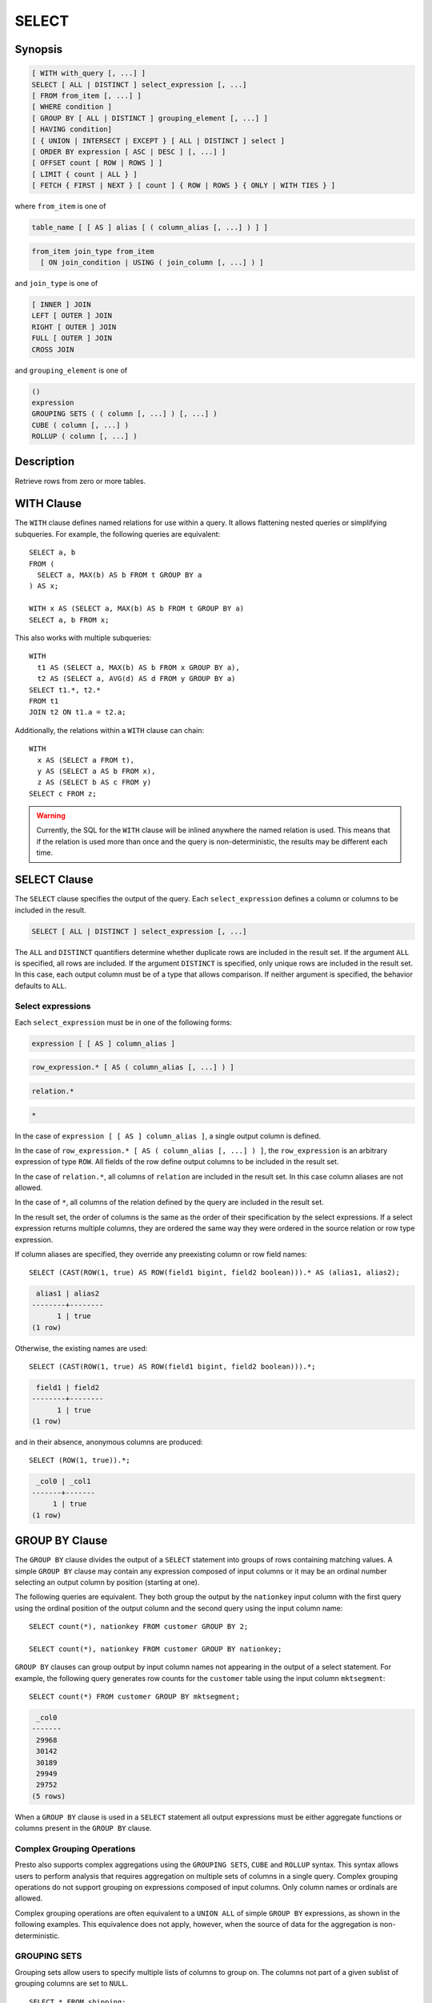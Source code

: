 ======
SELECT
======

Synopsis
--------

.. code-block:: none

    [ WITH with_query [, ...] ]
    SELECT [ ALL | DISTINCT ] select_expression [, ...]
    [ FROM from_item [, ...] ]
    [ WHERE condition ]
    [ GROUP BY [ ALL | DISTINCT ] grouping_element [, ...] ]
    [ HAVING condition]
    [ { UNION | INTERSECT | EXCEPT } [ ALL | DISTINCT ] select ]
    [ ORDER BY expression [ ASC | DESC ] [, ...] ]
    [ OFFSET count [ ROW | ROWS ] ]
    [ LIMIT { count | ALL } ]
    [ FETCH { FIRST | NEXT } [ count ] { ROW | ROWS } { ONLY | WITH TIES } ]

where ``from_item`` is one of

.. code-block:: none

    table_name [ [ AS ] alias [ ( column_alias [, ...] ) ] ]

.. code-block:: none

    from_item join_type from_item
      [ ON join_condition | USING ( join_column [, ...] ) ]

and ``join_type`` is one of

.. code-block:: none

    [ INNER ] JOIN
    LEFT [ OUTER ] JOIN
    RIGHT [ OUTER ] JOIN
    FULL [ OUTER ] JOIN
    CROSS JOIN

and ``grouping_element`` is one of

.. code-block:: none

    ()
    expression
    GROUPING SETS ( ( column [, ...] ) [, ...] )
    CUBE ( column [, ...] )
    ROLLUP ( column [, ...] )

Description
-----------

Retrieve rows from zero or more tables.

WITH Clause
-----------

The ``WITH`` clause defines named relations for use within a query.
It allows flattening nested queries or simplifying subqueries.
For example, the following queries are equivalent::

    SELECT a, b
    FROM (
      SELECT a, MAX(b) AS b FROM t GROUP BY a
    ) AS x;

    WITH x AS (SELECT a, MAX(b) AS b FROM t GROUP BY a)
    SELECT a, b FROM x;

This also works with multiple subqueries::

    WITH
      t1 AS (SELECT a, MAX(b) AS b FROM x GROUP BY a),
      t2 AS (SELECT a, AVG(d) AS d FROM y GROUP BY a)
    SELECT t1.*, t2.*
    FROM t1
    JOIN t2 ON t1.a = t2.a;

Additionally, the relations within a ``WITH`` clause can chain::

    WITH
      x AS (SELECT a FROM t),
      y AS (SELECT a AS b FROM x),
      z AS (SELECT b AS c FROM y)
    SELECT c FROM z;

.. warning::
    Currently, the SQL for the ``WITH`` clause will be inlined anywhere the named
    relation is used. This means that if the relation is used more than once and the query
    is non-deterministic, the results may be different each time.

SELECT Clause
-------------

The ``SELECT`` clause specifies the output of the query. Each ``select_expression``
defines a column or columns to be included in the result.

.. code-block:: none

    SELECT [ ALL | DISTINCT ] select_expression [, ...]

The ``ALL`` and ``DISTINCT`` quantifiers determine whether duplicate rows
are included in the result set. If the argument ``ALL`` is specified,
all rows are included. If the argument ``DISTINCT`` is specified, only unique
rows are included in the result set. In this case, each output column must
be of a type that allows comparison. If neither argument is specified,
the behavior defaults to ``ALL``.

Select expressions
^^^^^^^^^^^^^^^^^^

Each ``select_expression`` must be in one of the following forms:

.. code-block:: none

    expression [ [ AS ] column_alias ]

.. code-block:: none

    row_expression.* [ AS ( column_alias [, ...] ) ]

.. code-block:: none

    relation.*

.. code-block:: none

    *

In the case of ``expression [ [ AS ] column_alias ]``, a single output column
is defined.

In the case of ``row_expression.* [ AS ( column_alias [, ...] ) ]``,
the ``row_expression`` is an arbitrary expression of type ``ROW``.
All fields of the row define output columns to be included in the result set.

In the case of ``relation.*``, all columns of ``relation`` are included
in the result set. In this case column aliases are not allowed.

In the case of ``*``, all columns of the relation defined by the query
are included in the result set.

In the result set, the order of columns is the same as the order of their
specification by the select expressions. If a select expression returns multiple
columns, they are ordered the same way they were ordered in the source
relation or row type expression.

If column aliases are specified, they override any preexisting column
or row field names::

    SELECT (CAST(ROW(1, true) AS ROW(field1 bigint, field2 boolean))).* AS (alias1, alias2);

.. code-block:: none

     alias1 | alias2
    --------+--------
          1 | true
    (1 row)

Otherwise, the existing names are used::

    SELECT (CAST(ROW(1, true) AS ROW(field1 bigint, field2 boolean))).*;

.. code-block:: none

     field1 | field2
    --------+--------
          1 | true
    (1 row)

and in their absence, anonymous columns are produced::

    SELECT (ROW(1, true)).*;

.. code-block:: none

     _col0 | _col1
    -------+-------
         1 | true
    (1 row)


GROUP BY Clause
---------------

The ``GROUP BY`` clause divides the output of a ``SELECT`` statement into
groups of rows containing matching values. A simple ``GROUP BY`` clause may
contain any expression composed of input columns or it may be an ordinal
number selecting an output column by position (starting at one).

The following queries are equivalent. They both group the output by
the ``nationkey`` input column with the first query using the ordinal
position of the output column and the second query using the input
column name::

    SELECT count(*), nationkey FROM customer GROUP BY 2;

    SELECT count(*), nationkey FROM customer GROUP BY nationkey;

``GROUP BY`` clauses can group output by input column names not appearing in
the output of a select statement. For example, the following query generates
row counts for the ``customer`` table using the input column ``mktsegment``::

    SELECT count(*) FROM customer GROUP BY mktsegment;

.. code-block:: none

     _col0
    -------
     29968
     30142
     30189
     29949
     29752
    (5 rows)

When a ``GROUP BY`` clause is used in a ``SELECT`` statement all output
expressions must be either aggregate functions or columns present in
the ``GROUP BY`` clause.

.. _complex_grouping_operations:

Complex Grouping Operations
^^^^^^^^^^^^^^^^^^^^^^^^^^^

Presto also supports complex aggregations using the ``GROUPING SETS``, ``CUBE``
and ``ROLLUP`` syntax. This syntax allows users to perform analysis that requires
aggregation on multiple sets of columns in a single query. Complex grouping
operations do not support grouping on expressions composed of input columns.
Only column names or ordinals are allowed.

Complex grouping operations are often equivalent to a ``UNION ALL`` of simple
``GROUP BY`` expressions, as shown in the following examples. This equivalence
does not apply, however, when the source of data for the aggregation
is non-deterministic.

GROUPING SETS
^^^^^^^^^^^^^

Grouping sets allow users to specify multiple lists of columns to group on.
The columns not part of a given sublist of grouping columns are set to ``NULL``.
::

    SELECT * FROM shipping;

.. code-block:: none

     origin_state | origin_zip | destination_state | destination_zip | package_weight
    --------------+------------+-------------------+-----------------+----------------
     California   |      94131 | New Jersey        |            8648 |             13
     California   |      94131 | New Jersey        |            8540 |             42
     New Jersey   |       7081 | Connecticut       |            6708 |            225
     California   |      90210 | Connecticut       |            6927 |           1337
     California   |      94131 | Colorado          |           80302 |              5
     New York     |      10002 | New Jersey        |            8540 |              3
    (6 rows)

``GROUPING SETS`` semantics are demonstrated by this example query::

    SELECT origin_state, origin_zip, destination_state, sum(package_weight)
    FROM shipping
    GROUP BY GROUPING SETS (
        (origin_state),
        (origin_state, origin_zip),
        (destination_state));

.. code-block:: none

     origin_state | origin_zip | destination_state | _col0
    --------------+------------+-------------------+-------
     New Jersey   | NULL       | NULL              |   225
     California   | NULL       | NULL              |  1397
     New York     | NULL       | NULL              |     3
     California   |      90210 | NULL              |  1337
     California   |      94131 | NULL              |    60
     New Jersey   |       7081 | NULL              |   225
     New York     |      10002 | NULL              |     3
     NULL         | NULL       | Colorado          |     5
     NULL         | NULL       | New Jersey        |    58
     NULL         | NULL       | Connecticut       |  1562
    (10 rows)

The preceding query may be considered logically equivalent to a ``UNION ALL`` of
multiple ``GROUP BY`` queries::

    SELECT origin_state, NULL, NULL, sum(package_weight)
    FROM shipping GROUP BY origin_state

    UNION ALL

    SELECT origin_state, origin_zip, NULL, sum(package_weight)
    FROM shipping GROUP BY origin_state, origin_zip

    UNION ALL

    SELECT NULL, NULL, destination_state, sum(package_weight)
    FROM shipping GROUP BY destination_state;

However, the query with the complex grouping syntax (``GROUPING SETS``, ``CUBE``
or ``ROLLUP``) will only read from the underlying data source once, while the
query with the ``UNION ALL`` reads the underlying data three times. This is why
queries with a ``UNION ALL`` may produce inconsistent results when the data
source is not deterministic.

CUBE
^^^^

The ``CUBE`` operator generates all possible grouping sets (i.e. a power set)
for a given set of columns. For example, the query::

    SELECT origin_state, destination_state, sum(package_weight)
    FROM shipping
    GROUP BY CUBE (origin_state, destination_state);

is equivalent to::

    SELECT origin_state, destination_state, sum(package_weight)
    FROM shipping
    GROUP BY GROUPING SETS (
        (origin_state, destination_state),
        (origin_state),
        (destination_state),
        ());

.. code-block:: none

     origin_state | destination_state | _col0
    --------------+-------------------+-------
     California   | New Jersey        |    55
     California   | Colorado          |     5
     New York     | New Jersey        |     3
     New Jersey   | Connecticut       |   225
     California   | Connecticut       |  1337
     California   | NULL              |  1397
     New York     | NULL              |     3
     New Jersey   | NULL              |   225
     NULL         | New Jersey        |    58
     NULL         | Connecticut       |  1562
     NULL         | Colorado          |     5
     NULL         | NULL              |  1625
    (12 rows)

ROLLUP
^^^^^^

The ``ROLLUP`` operator generates all possible subtotals for a given set of
columns. For example, the query::

    SELECT origin_state, origin_zip, sum(package_weight)
    FROM shipping
    GROUP BY ROLLUP (origin_state, origin_zip);

.. code-block:: none

     origin_state | origin_zip | _col2
    --------------+------------+-------
     California   |      94131 |    60
     California   |      90210 |  1337
     New Jersey   |       7081 |   225
     New York     |      10002 |     3
     California   | NULL       |  1397
     New York     | NULL       |     3
     New Jersey   | NULL       |   225
     NULL         | NULL       |  1625
    (8 rows)

is equivalent to::

    SELECT origin_state, origin_zip, sum(package_weight)
    FROM shipping
    GROUP BY GROUPING SETS ((origin_state, origin_zip), (origin_state), ());

Combining multiple grouping expressions
^^^^^^^^^^^^^^^^^^^^^^^^^^^^^^^^^^^^^^^

Multiple grouping expressions in the same query are interpreted as having
cross-product semantics. For example, the following query::

    SELECT origin_state, destination_state, origin_zip, sum(package_weight)
    FROM shipping
    GROUP BY
        GROUPING SETS ((origin_state, destination_state)),
        ROLLUP (origin_zip);

which can be rewritten as::

    SELECT origin_state, destination_state, origin_zip, sum(package_weight)
    FROM shipping
    GROUP BY
        GROUPING SETS ((origin_state, destination_state)),
        GROUPING SETS ((origin_zip), ());

is logically equivalent to::

    SELECT origin_state, destination_state, origin_zip, sum(package_weight)
    FROM shipping
    GROUP BY GROUPING SETS (
        (origin_state, destination_state, origin_zip),
        (origin_state, destination_state));

.. code-block:: none

     origin_state | destination_state | origin_zip | _col3
    --------------+-------------------+------------+-------
     New York     | New Jersey        |      10002 |     3
     California   | New Jersey        |      94131 |    55
     New Jersey   | Connecticut       |       7081 |   225
     California   | Connecticut       |      90210 |  1337
     California   | Colorado          |      94131 |     5
     New York     | New Jersey        | NULL       |     3
     New Jersey   | Connecticut       | NULL       |   225
     California   | Colorado          | NULL       |     5
     California   | Connecticut       | NULL       |  1337
     California   | New Jersey        | NULL       |    55
    (10 rows)

The ``ALL`` and ``DISTINCT`` quantifiers determine whether duplicate grouping
sets each produce distinct output rows. This is particularly useful when
multiple complex grouping sets are combined in the same query. For example, the
following query::

    SELECT origin_state, destination_state, origin_zip, sum(package_weight)
    FROM shipping
    GROUP BY ALL
        CUBE (origin_state, destination_state),
        ROLLUP (origin_state, origin_zip);

is equivalent to::

    SELECT origin_state, destination_state, origin_zip, sum(package_weight)
    FROM shipping
    GROUP BY GROUPING SETS (
        (origin_state, destination_state, origin_zip),
        (origin_state, origin_zip),
        (origin_state, destination_state, origin_zip),
        (origin_state, origin_zip),
        (origin_state, destination_state),
        (origin_state),
        (origin_state, destination_state),
        (origin_state),
        (origin_state, destination_state),
        (origin_state),
        (destination_state),
        ());

However, if the query uses the ``DISTINCT`` quantifier for the ``GROUP BY``::

    SELECT origin_state, destination_state, origin_zip, sum(package_weight)
    FROM shipping
    GROUP BY DISTINCT
        CUBE (origin_state, destination_state),
        ROLLUP (origin_state, origin_zip);

only unique grouping sets are generated::

    SELECT origin_state, destination_state, origin_zip, sum(package_weight)
    FROM shipping
    GROUP BY GROUPING SETS (
        (origin_state, destination_state, origin_zip),
        (origin_state, origin_zip),
        (origin_state, destination_state),
        (origin_state),
        (destination_state),
        ());

The default set quantifier is ``ALL``.

GROUPING Operation
^^^^^^^^^^^^^^^^^^

``grouping(col1, ..., colN) -> bigint``

The grouping operation returns a bit set converted to decimal, indicating which columns are present in a
grouping. It must be used in conjunction with ``GROUPING SETS``, ``ROLLUP``, ``CUBE``  or ``GROUP BY``
and its arguments must match exactly the columns referenced in the corresponding ``GROUPING SETS``,
``ROLLUP``, ``CUBE`` or ``GROUP BY`` clause.

To compute the resulting bit set for a particular row, bits are assigned to the argument columns with
the rightmost column being the least significant bit. For a given grouping, a bit is set to 0 if the
corresponding column is included in the grouping and to 1 otherwise. For example, consider the query
below::

    SELECT origin_state, origin_zip, destination_state, sum(package_weight),
           grouping(origin_state, origin_zip, destination_state)
    FROM shipping
    GROUP BY GROUPING SETS (
            (origin_state),
            (origin_state, origin_zip),
            (destination_state));

.. code-block:: none

    origin_state | origin_zip | destination_state | _col3 | _col4
    --------------+------------+-------------------+-------+-------
    California   | NULL       | NULL              |  1397 |     3
    New Jersey   | NULL       | NULL              |   225 |     3
    New York     | NULL       | NULL              |     3 |     3
    California   |      94131 | NULL              |    60 |     1
    New Jersey   |       7081 | NULL              |   225 |     1
    California   |      90210 | NULL              |  1337 |     1
    New York     |      10002 | NULL              |     3 |     1
    NULL         | NULL       | New Jersey        |    58 |     6
    NULL         | NULL       | Connecticut       |  1562 |     6
    NULL         | NULL       | Colorado          |     5 |     6
    (10 rows)

The first grouping in the above result only includes the ``origin_state`` column and excludes
the ``origin_zip`` and ``destination_state`` columns. The bit set constructed for that grouping
is ``011`` where the most significant bit represents ``origin_state``.

HAVING Clause
-------------

The ``HAVING`` clause is used in conjunction with aggregate functions and
the ``GROUP BY`` clause to control which groups are selected. A ``HAVING``
clause eliminates groups that do not satisfy the given conditions.
``HAVING`` filters groups after groups and aggregates are computed.

The following example queries the ``customer`` table and selects groups
with an account balance greater than the specified value::


    SELECT count(*), mktsegment, nationkey,
           CAST(sum(acctbal) AS bigint) AS totalbal
    FROM customer
    GROUP BY mktsegment, nationkey
    HAVING sum(acctbal) > 5700000
    ORDER BY totalbal DESC;

.. code-block:: none

     _col0 | mktsegment | nationkey | totalbal
    -------+------------+-----------+----------
      1272 | AUTOMOBILE |        19 |  5856939
      1253 | FURNITURE  |        14 |  5794887
      1248 | FURNITURE  |         9 |  5784628
      1243 | FURNITURE  |        12 |  5757371
      1231 | HOUSEHOLD  |         3 |  5753216
      1251 | MACHINERY  |         2 |  5719140
      1247 | FURNITURE  |         8 |  5701952
    (7 rows)

Set Operations
--------------

``UNION``  ``INTERSECT`` and ``EXCEPT`` are all set operations.  These clauses are used
to combine the results of more than one select statement into a single result set:

.. code-block:: none

    query UNION [ALL | DISTINCT] query

.. code-block:: none

    query INTERSECT [DISTINCT] query

.. code-block:: none

    query EXCEPT [DISTINCT] query

The argument ``ALL`` or ``DISTINCT`` controls which rows are included in
the final result set. If the argument ``ALL`` is specified all rows are
included even if the rows are identical.  If the argument ``DISTINCT``
is specified only unique rows are included in the combined result set.
If neither is specified, the behavior defaults to ``DISTINCT``.  The ``ALL``
argument is not supported for ``INTERSECT`` or ``EXCEPT``.


Multiple set operations are processed left to right, unless the order is explicitly
specified via parentheses. Additionally, ``INTERSECT`` binds more tightly
than ``EXCEPT`` and ``UNION``. That means ``A UNION B INTERSECT C EXCEPT D``
is the same as ``A UNION (B INTERSECT C) EXCEPT D``.

UNION Clause
^^^^^^^^^^^^

``UNION`` combines all the rows that are in the result set from the
first query with those that are in the result set for the second query.
The following is an example of one of the simplest possible ``UNION`` clauses.
It selects the value ``13`` and combines this result set with a second query
that selects the value ``42``::

    SELECT 13
    UNION
    SELECT 42;

.. code-block:: none

     _col0
    -------
        13
        42
    (2 rows)

The following query demonstrates the difference between ``UNION`` and ``UNION ALL``.
It selects the value ``13`` and combines this result set with a second query that
selects the values ``42`` and ``13``::

    SELECT 13
    UNION
    SELECT * FROM (VALUES 42, 13);

.. code-block:: none

     _col0
    -------
        13
        42
    (2 rows)

::

    SELECT 13
    UNION ALL
    SELECT * FROM (VALUES 42, 13);

.. code-block:: none

     _col0
    -------
        13
        42
        13
    (2 rows)

INTERSECT Clause
^^^^^^^^^^^^^^^^

``INTERSECT`` returns only the rows that are in the result sets of both the first and
the second queries. The following is an example of one of the simplest
possible ``INTERSECT`` clauses. It selects the values ``13`` and ``42`` and combines
this result set with a second query that selects the value ``13``.  Since ``42``
is only in the result set of the first query, it is not included in the final results.::

    SELECT * FROM (VALUES 13, 42)
    INTERSECT
    SELECT 13;

.. code-block:: none

     _col0
    -------
        13
    (2 rows)

EXCEPT Clause
^^^^^^^^^^^^^

``EXCEPT`` returns the rows that are in the result set of the first query,
but not the second. The following is an example of one of the simplest
possible ``EXCEPT`` clauses. It selects the values ``13`` and ``42`` and combines
this result set with a second query that selects the value ``13``.  Since ``13``
is also in the result set of the second query, it is not included in the final result.::

    SELECT * FROM (VALUES 13, 42)
    EXCEPT
    SELECT 13;

.. code-block:: none

     _col0
    -------
       42
    (2 rows)

.. _order-by-clause:

ORDER BY Clause
---------------

The ``ORDER BY`` clause is used to sort a result set by one or more
output expressions:

.. code-block:: none

    ORDER BY expression [ ASC | DESC ] [ NULLS { FIRST | LAST } ] [, ...]

Each expression may be composed of output columns, or it may be an ordinal
number selecting an output column by position, starting at one. The
``ORDER BY`` clause is evaluated after any ``GROUP BY`` or ``HAVING`` clause,
and before any ``OFFSET``, ``LIMIT`` or ``FETCH FIRST`` clause.
The default null ordering is ``NULLS LAST``, regardless of the ordering direction.

Note that, following the SQL specification, an ``ORDER BY`` clause only
affects the order of rows for queries that immediately contain the clause.
Presto follows that specification, and drops redundant usage of the clause to
avoid negative performance impacts.

In the following example, the clause only applies to the select statement.

.. code-block:: SQL

    INSERT INTO some_table
    SELECT * FROM another_table
    ORDER BY field

Since tables in SQL are inherently unordered, and the ``ORDER BY`` clause in
this case does not result in any difference, but negatively impacts performance
of running the overall insert statement, Presto skips the sort operation.

Another example where the ``ORDER BY`` clause is redundant, and does not affect
the outcome of the overall statement, is a nested query:

.. code-block:: SQL

    SELECT *
    FROM some_table
        JOIN (SELECT * FROM another_table ORDER BY field) u
        ON some_table.key = u.key

More background information and details can be found in
`a blog post about this optimization <https://prestosql.io/blog/2019/06/03/redundant-order-by.html>`_.

.. _offset-clause:

OFFSET Clause
-------------

The ``OFFSET`` clause is used to discard a number of leading rows
from the result set:

.. code-block:: none

    OFFSET count [ ROW | ROWS ]

If the ``ORDER BY`` clause is present, the ``OFFSET`` clause is evaluated
over a sorted result set, and the set remains sorted after the
leading rows are discarded::

    SELECT name FROM nation ORDER BY name OFFSET 22;

.. code-block:: none

          name
    ----------------
     UNITED KINGDOM
     UNITED STATES
     VIETNAM
    (3 rows)

Otherwise, it is arbitrary which rows are discarded.
If the count specified in the ``OFFSET`` clause equals or exceeds the size
of the result set, the final result is empty.

LIMIT or FETCH FIRST Clauses
----------------------------

The ``LIMIT`` or ``FETCH FIRST`` clause restricts the number of rows
in the result set.

.. code-block:: none

    LIMIT { count | ALL }

.. code-block:: none

    FETCH { FIRST | NEXT } [ count ] { ROW | ROWS } { ONLY | WITH TIES }

The following example queries a large table, but the ``LIMIT`` clause
restricts the output to only have five rows (because the query lacks an ``ORDER BY``,
exactly which rows are returned is arbitrary)::

    SELECT orderdate FROM orders LIMIT 5;

.. code-block:: none

     orderdate
    ------------
     1994-07-25
     1993-11-12
     1992-10-06
     1994-01-04
     1997-12-28
    (5 rows)

``LIMIT ALL`` is the same as omitting the ``LIMIT`` clause.

The ``FETCH FIRST`` clause supports either the ``FIRST`` or ``NEXT`` keywords
and the ``ROW`` or ``ROWS`` keywords. These keywords are equivalent and
the choice of keyword has no effect on query execution.

If the count is not specified in the ``FETCH FIRST`` clause, it defaults to ``1``::

    SELECT orderdate FROM orders FETCH FIRST ROW ONLY;

.. code-block:: none

     orderdate
    ------------
     1994-02-12
    (1 row)

If the ``OFFSET`` clause is present, the ``LIMIT`` or ``FETCH FIRST`` clause
is evaluated after the ``OFFSET`` clause::

    SELECT * FROM (VALUES 5, 2, 4, 1, 3) t(x) ORDER BY x OFFSET 2 LIMIT 2;

.. code-block:: none

     x
    ---
     3
     4
    (2 rows)

For the ``FETCH FIRST`` clause, the argument ``ONLY`` or ``WITH TIES``
controls which rows are included in the result set.

If the argument ``ONLY`` is specified, the result set is limited to the exact
number of leading rows determined by the count.

If the argument ``WITH TIES`` is specified, it is required that the ``ORDER BY``
clause be present. The result set consists of the same set of leading rows
and all of the rows in the same peer group as the last of them ('ties')
as established by the ordering in the ``ORDER BY`` clause. The result set is sorted::

    SELECT name, regionkey FROM nation ORDER BY regionkey FETCH FIRST ROW WITH TIES;

.. code-block:: none

        name    | regionkey
    ------------+-----------
     ETHIOPIA   |         0
     MOROCCO    |         0
     KENYA      |         0
     ALGERIA    |         0
     MOZAMBIQUE |         0
    (5 rows)

TABLESAMPLE
-----------

There are multiple sample methods:

``BERNOULLI``
    Each row is selected to be in the table sample with a probability of
    the sample percentage. When a table is sampled using the Bernoulli
    method, all physical blocks of the table are scanned and certain
    rows are skipped (based on a comparison between the sample percentage
    and a random value calculated at runtime).

    The probability of a row being included in the result is independent
    from any other row. This does not reduce the time required to read
    the sampled table from disk. It may have an impact on the total
    query time if the sampled output is processed further.

``SYSTEM``
    This sampling method divides the table into logical segments of data
    and samples the table at this granularity. This sampling method either
    selects all the rows from a particular segment of data or skips it
    (based on a comparison between the sample percentage and a random
    value calculated at runtime).

    The rows selected in a system sampling will be dependent on which
    connector is used. For example, when used with Hive, it is dependent
    on how the data is laid out on HDFS. This method does not guarantee
    independent sampling probabilities.

.. note:: Neither of the two methods allow deterministic bounds on the number of rows returned.

Examples::

    SELECT *
    FROM users TABLESAMPLE BERNOULLI (50);

    SELECT *
    FROM users TABLESAMPLE SYSTEM (75);

Using sampling with joins::

    SELECT o.*, i.*
    FROM orders o TABLESAMPLE SYSTEM (10)
    JOIN lineitem i TABLESAMPLE BERNOULLI (40)
      ON o.orderkey = i.orderkey;

.. _unnest:

UNNEST
------

``UNNEST`` can be used to expand an :ref:`array_type` or :ref:`map_type` into a relation.
Arrays are expanded into a single column, and maps are expanded into two columns (key, value).
``UNNEST`` can also be used with multiple arguments, in which case they are expanded into multiple columns,
with as many rows as the highest cardinality argument (the other columns are padded with nulls).
``UNNEST`` can optionally have a ``WITH ORDINALITY`` clause, in which case an additional ordinality column
is added to the end.
``UNNEST`` is normally used with a ``JOIN`` and can reference columns
from relations on the left side of the join.

Using a single column::

    SELECT student, score
    FROM tests
    CROSS JOIN UNNEST(scores) AS t (score);

Using multiple columns::

    SELECT numbers, animals, n, a
    FROM (
      VALUES
        (ARRAY[2, 5], ARRAY['dog', 'cat', 'bird']),
        (ARRAY[7, 8, 9], ARRAY['cow', 'pig'])
    ) AS x (numbers, animals)
    CROSS JOIN UNNEST(numbers, animals) AS t (n, a);

.. code-block:: none

      numbers  |     animals      |  n   |  a
    -----------+------------------+------+------
     [2, 5]    | [dog, cat, bird] |    2 | dog
     [2, 5]    | [dog, cat, bird] |    5 | cat
     [2, 5]    | [dog, cat, bird] | NULL | bird
     [7, 8, 9] | [cow, pig]       |    7 | cow
     [7, 8, 9] | [cow, pig]       |    8 | pig
     [7, 8, 9] | [cow, pig]       |    9 | NULL
    (6 rows)

``WITH ORDINALITY`` clause::

    SELECT numbers, n, a
    FROM (
      VALUES
        (ARRAY[2, 5]),
        (ARRAY[7, 8, 9])
    ) AS x (numbers)
    CROSS JOIN UNNEST(numbers) WITH ORDINALITY AS t (n, a);

.. code-block:: none

      numbers  | n | a
    -----------+---+---
     [2, 5]    | 2 | 1
     [2, 5]    | 5 | 2
     [7, 8, 9] | 7 | 1
     [7, 8, 9] | 8 | 2
     [7, 8, 9] | 9 | 3
    (5 rows)

Joins
-----

Joins allow you to combine data from multiple relations.

CROSS JOIN
^^^^^^^^^^

A cross join returns the Cartesian product (all combinations) of two
relations. Cross joins can either be specified using the explit
``CROSS JOIN`` syntax or by specifying multiple relations in the
``FROM`` clause.

Both of the following queries are equivalent::

    SELECT *
    FROM nation
    CROSS JOIN region;

    SELECT *
    FROM nation, region;

The ``nation`` table contains 25 rows and the ``region`` table contains 5 rows,
so a cross join between the two tables produces 125 rows::

    SELECT n.name AS nation, r.name AS region
    FROM nation AS n
    CROSS JOIN region AS r
    ORDER BY 1, 2;

.. code-block:: none

         nation     |   region
    ----------------+-------------
     ALGERIA        | AFRICA
     ALGERIA        | AMERICA
     ALGERIA        | ASIA
     ALGERIA        | EUROPE
     ALGERIA        | MIDDLE EAST
     ARGENTINA      | AFRICA
     ARGENTINA      | AMERICA
    ...
    (125 rows)

LATERAL
^^^^^^^

Subqueries appearing in the ``FROM`` clause can be preceded by the keyword ``LATERAL``.
This allows them to reference columns provided by preceding ``FROM`` items.

A ``LATERAL`` join can appear at the top level in the ``FROM`` list, or anywhere
within a parenthesized join tree. In the latter case, it can also refer to any items
that are on the left-hand side of a ``JOIN`` for which it is on the right-hand side.

When a ``FROM`` item contains ``LATERAL`` cross-references, evaluation proceeds as follows:
for each row of the ``FROM`` item providing the cross-referenced columns,
the ``LATERAL`` item is evaluated using that row set's values of the columns.
The resulting rows are joined as usual with the rows they were computed from.
This is repeated for set of rows from the column source tables.

``LATERAL`` is primarily useful when the cross-referenced column is necessary for
computing the rows to be joined::

    SELECT name, x, y
    FROM nation
    CROSS JOIN LATERAL (SELECT name || ' :-' AS x)
    CROSS JOIN LATERAL (SELECT x || ')' AS y)

Qualifying Column Names
^^^^^^^^^^^^^^^^^^^^^^^

When two relations in a join have columns with the same name, the column
references must be qualified using the relation alias (if the relation
has an alias), or with the relation name::

    SELECT nation.name, region.name
    FROM nation
    CROSS JOIN region;

    SELECT n.name, r.name
    FROM nation AS n
    CROSS JOIN region AS r;

    SELECT n.name, r.name
    FROM nation n
    CROSS JOIN region r;

The following query will fail with the error ``Column 'name' is ambiguous``::

    SELECT name
    FROM nation
    CROSS JOIN region;

Subqueries
----------

A subquery is an expression which is composed of a query. The subquery
is correlated when it refers to columns outside of the subquery.
Logically, the subquery will be evaluated for each row in the surrounding
query. The referenced columns will thus be constant during any single
evaluation of the subquery.

.. note:: Support for correlated subqueries is limited. Not every standard form is supported.

EXISTS
^^^^^^

The ``EXISTS`` predicate determines if a subquery returns any rows::

    SELECT name
    FROM nation
    WHERE EXISTS (SELECT * FROM region WHERE region.regionkey = nation.regionkey)

IN
^^

The ``IN`` predicate determines if any values produced by the subquery
are equal to the provided expression. The result of ``IN`` follows the
standard rules for nulls. The subquery must produce exactly one column::

    SELECT name
    FROM nation
    WHERE regionkey IN (SELECT regionkey FROM region)

Scalar Subquery
^^^^^^^^^^^^^^^

A scalar subquery is a non-correlated subquery that returns zero or
one row. It is an error for the subquery to produce more than one
row. The returned value is ``NULL`` if the subquery produces no rows::

    SELECT name
    FROM nation
    WHERE regionkey = (SELECT max(regionkey) FROM region)

.. note:: Currently only single column can be returned from the scalar subquery.
